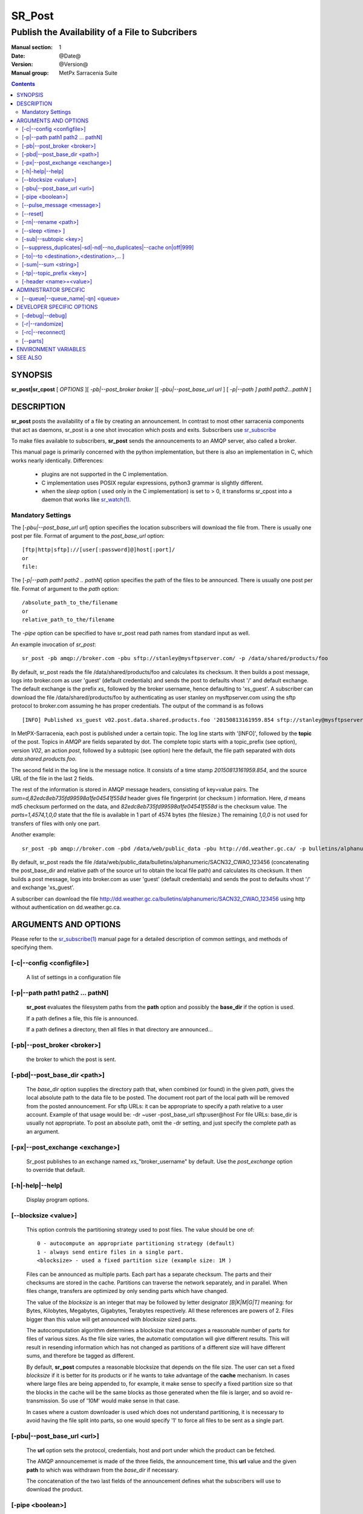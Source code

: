 
=========
 SR_Post
=========

------------------------------------------------
Publish the Availability of a File to Subcribers
------------------------------------------------

:Manual section: 1 
:Date: @Date@
:Version: @Version@
:Manual group: MetPx Sarracenia Suite

.. contents::

SYNOPSIS
========

**sr_post|sr_cpost** [ *OPTIONS* ][ *-pb|--post_broker broker* ][ *-pbu|--post_base_url url* ] 
[ *-p|--path ] path1 path2...pathN* ]

DESCRIPTION
===========

**sr_post** posts the availability of a file by creating an announcement.
In contrast to most other sarracenia components that act as daemons,
sr_post is a one shot invocation which posts and exits.
Subscribers use `sr_subscribe <sr_subscribe.1.rst>`_  

To make files available to subscribers, **sr_post** sends the announcements 
to an AMQP server, also called a broker.  

This manual page is primarily concerned with the python implementation,
but there is also an implementation in C, which works nearly identically.
Differences:

 - plugins are not supported in the C implementation.
 - C implementation uses POSIX regular expressions, python3 grammar is slightly different.
 - when the *sleep* option ( used only in the C implementation) is set to > 0,
   it transforms sr_cpost into a daemon that works like `sr_watch(1) <sr_watch.1.rst>`_.  


Mandatory Settings
------------------

The [*-pbu|--post_base_url url*] option specifies the location 
subscribers will download the file from.  There is usually one post per file.
Format of argument to the *post_base_url* option::

       [ftp|http|sftp]://[user[:password]@]host[:port]/
       or
       file:

The [*-p|--path path1 path2 .. pathN*] option specifies the path of the files
to be announced. There is usually one post per file.
Format of argument to the *path* option::

       /absolute_path_to_the/filename
       or
       relative_path_to_the/filename

The *-pipe* option can be specified to have sr_post read path names from standard 
input as well.


An example invocation of *sr_post*::

 sr_post -pb amqp://broker.com -pbu sftp://stanley@mysftpserver.com/ -p /data/shared/products/foo 

By default, sr_post reads the file /data/shared/products/foo and calculates its checksum.
It then builds a post message, logs into broker.com as user 'guest' (default credentials)
and sends the post  to defaults vhost '/' and default exchange. The default exchange 
is the prefix *xs_* followed by the broker username, hence defaulting to 'xs_guest'.
A subscriber can download the file /data/shared/products/foo by authenticating as user stanley
on mysftpserver.com using the sftp protocol to broker.com assuming he has proper credentials.
The output of the command is as follows ::

 [INFO] Published xs_guest v02.post.data.shared.products.foo '20150813161959.854 sftp://stanley@mysftpserver.com/ /data/shared/products/foo' sum=d,82edc8eb735fd99598a1fe04541f558d parts=1,4574,1,0,0

In MetPX-Sarracenia, each post is published under a certain topic.
The log line starts with '[INFO]', followed by the **topic** of the
post. Topics in *AMQP* are fields separated by dot. The complete topic starts with
a topic_prefix (see option), version *V02*, an action *post*,
followed by a subtopic (see option) here the default, the file path separated with dots
*data.shared.products.foo*.

The second field in the log line is the message notice.  It consists of a time 
stamp *20150813161959.854*, and the source URL of the file in the last 2 fields.

The rest of the information is stored in AMQP message headers, consisting of key=value pairs.
The *sum=d,82edc8eb735fd99598a1fe04541f558d* header gives file fingerprint (or checksum
) information.  Here, *d* means md5 checksum performed on the data, and *82edc8eb735fd99598a1fe04541f558d*
is the checksum value. The *parts=1,4574,1,0,0* state that the file is available in 1 part of 4574 bytes
(the filesize.)  The remaining *1,0,0* is not used for transfers of files with only one part.

Another example::

 sr_post -pb amqp://broker.com -pbd /data/web/public_data -pbu http://dd.weather.gc.ca/ -p bulletins/alphanumeric/SACN32_CWAO_123456

By default, sr_post reads the file /data/web/public_data/bulletins/alphanumeric/SACN32_CWAO_123456
(concatenating the post_base_dir and relative path of the source url to obtain the local file path)
and calculates its checksum. It then builds a post message, logs into broker.com as user 'guest'
(default credentials) and sends the post to defaults vhost '/' and exchange 'xs_guest'.

A subscriber can download the file http://dd.weather.gc.ca/bulletins/alphanumeric/SACN32_CWAO_123456 using http
without authentication on dd.weather.gc.ca.


ARGUMENTS AND OPTIONS
=====================

Please refer to the `sr_subscribe(1) <sr_subscribe.1.rst>`_ manual page for a detailed description of 
common settings, and methods of specifying them.

[-c|--config <configfile>]
--------------------------

  A list of settings in a configuration file 

[-p|--path path1 path2 ... pathN]
---------------------------------

  **sr_post** evaluates the filesystem paths from the **path** option 
  and possibly the **base_dir** if the option is used.

  If a path defines a file, this file is announced.

  If a path defines a directory, then all files in that directory are
  announced... 

[-pb|--post_broker <broker>]
----------------------------

  the broker to which the post is sent.

[-pbd|--post_base_dir <path>]
-----------------------------

  The *base_dir* option supplies the directory path that,
  when combined (or found) in the given *path*, 
  gives the local absolute path to the data file to be posted.
  The document root part of the local path will be removed from the posted announcement.
  For sftp URLs: it can be appropriate to specify a path relative to a user account.
  Example of that usage would be:  -dr ~user  -post_base_url sftp:user@host  
  For file URLs: base_dir is usually not appropriate.  To post an absolute path, 
  omit the -dr setting, and just specify the complete path as an argument.

[-px|--post_exchange <exchange>]
--------------------------------

  Sr_post publishes to an exchange named *xs_*"broker_username" by default.
  Use the *post_exchange* option to override that default.

[-h|-help|--help]
-----------------

  Display program options.

[--blocksize <value>]
---------------------

  This option controls the partitioning strategy used to post files.
  The value should be one of::

     0 - autocompute an appropriate partitioning strategy (default)
     1 - always send entire files in a single part.
     <blocksize> - used a fixed partition size (example size: 1M )

  Files can be announced as multiple parts.  Each part has a separate checksum.
  The parts and their checksums are stored in the cache. Partitions can traverse
  the network separately, and in parallel.  When files change, transfers are
  optimized by only sending parts which have changed.  
  
  The value of the *blocksize*  is an integer that may be followed by  letter designator *[B|K|M|G|T]* meaning:
  for Bytes, Kilobytes, Megabytes, Gigabytes, Terabytes respectively.  All these references are powers of 2.
  Files bigger than this value will get announced with *blocksize* sized parts.
  
  The autocomputation algorithm determines a blocksize that encourages a reasonable number of parts
  for files of various sizes.  As the file size varies, the automatic computation will give different
  results.  This will result in resending information which has not changed as partitions of a different 
  size will have different sums, and therefore be tagged as different.  
  
  By default, **sr_post** computes a reasonable blocksize that depends on the file size.
  The user can set a fixed *blocksize* if it is better for its products or if he wants to
  take advantage of the **cache** mechanism.  In cases where large files are being appended to, for example,
  it make sense to specify a fixed partition size so that the blocks in the cache will be the 
  same blocks as those generated when the file is larger, and so avoid re-transmission.  So use 
  of '10M' would make sense in that case.  
  
  In cases where a custom downloader is used which does not understand partitioning, it is necessary
  to avoid having the file split into parts, so one would specify '1' to force all files to be sent
  as a single part.

[-pbu|--post_base_url <url>]
----------------------------

  The **url** option sets the protocol, credentials, host and port under
  which the product can be fetched.

  The AMQP announcememet is made of the three fields, the announcement time,
  this **url** value and the given **path** to which was withdrawn from the *base_dir*
  if necessary.

  The concatenation of the two last fields of the announcement defines
  what the subscribers will use to download the product. 

[-pipe <boolean>]
-----------------

  The pipe option is for sr_post to read the names of the files to post from standard input to read from
  redirected files, or piped output of other commands. Default is False, accepting file names only on the command line.

[--pulse_message <message>]
---------------------------

  Administrator option to send a message to all subscribers.  Similar to "wall" functionality.
  When this option is set, a pulse message is sent, ignoring any topic settings or files given as arguments.

[--reset]
---------

  When one has used **--suppress_duplicates|--cache**, this option empties the cache.


[-rn|--rename <path>]
---------------------

  With the *rename*  option, the user can suggest a destination path to its files. If the given
  path ends with '/' it suggests a directory path...  If it doesn't, the option specifies a file renaming.

[--sleep <time> ]
-----------------

   **This option is only available in the c implementation (sr_cpost)**

   When the option is set, it transforms cpost into a sr_watch, with *sleep* being the time to wait between 
   generating events.  When files are written frequently, it is counter productive to produce a post for 
   every change, as it can produce a continuous stream of changes where the transfers cannot be done quickly 
   enough to keep up.  In such circumstances, one can group all changes made to a file
   in *sleep* time, and produce a single post.

   NOTE::
       in sr_cpost, when combined with force_polling (see `sr_watch(1) <sr_watch.1.rst>`_ ) the sleep 
       interval should not be less than about five seconds, as it may miss posting some files.

   

[-sub|--subtopic <key>]
-----------------------

  The subtopic default can be overwritten with the *subtopic* option.


[--suppress_duplicates|-sd|-nd|--no_duplicates|--cache on|off|999]
------------------------------------------------------------------

  Avoid posting duplicates. When posting directories, this option caches
  what was posted and will post only files (or parts of files) that were new
  when invoked again. 
 
  Over time the number of files in the cache can grow too large, and so it is cleaned out of
  old entries.  The default lifetime of a cache entry is five minutes (300 seconds). This
  lifetime can be overridden with a time interval as argument ( the 999 above ).

  If duplicate suppression is in use,  one should ensure that a fixed **blocksize** is
  used ( set to a value other than 0 ) as otherwise blocksize will vary as files grow,
  and much duplicate data transfer will result.

[-to|--to <destination>,<destination>,... ]
-------------------------------------------

  A comma-separated list of destination clusters to which the posted data should be sent.
  Ask pump administrators for a list of valid destinations.

  Default: the hostname of the broker.

  *FIXME: a good list of destination should be discoverable.*

[-sum|--sum <string>]
---------------------

  All file posts include a checksum.  The *sum* option specifies how to calculate the it.
  It is a comma separated string.  Valid checksum flags are ::

    [0|n|d|s|N|z]
    where 0 : no checksum... value in post is a random integer (only for testing/debugging.)
          d : do md5sum on file content (default for now, compatibility)
          n : do md5sum checksum on filename
          N : do SHA512 checksum on filename
          s : do SHA512 on file content (default in future)
          z,a : calculate checksum value using algorithm a and assign after download.

  Then using a checksum script, it must be registered with the pumping network, so that consumers
  of the postings have access to the algorithm.


[-tp|--topic_prefix <key>]
--------------------------

  *Not usually used*
  By default, the topic is made of the default topic_prefix : version *V02*, an action *post*,
  followed by the default subtopic: the file path separated with dots (dot being the topic separator for amqp).
  You can overwrite the topic_prefix by setting this option.



[-header <name>=<value>]
------------------------

  Add a <name> header with the given value to advertisements. Used to pass strings as metadata.




ADMINISTRATOR SPECIFIC
======================

[--queue|--queue_name|-qn] <queue>
----------------------------------

  If a client wants a product to be reannounced,
  the broker administrator can use *sr_post*  and publish
  directly into the client's queue. The client could provide
  his queue_name... or the administrator would find it on
  the broker... From the log where the product was processed on
  the broker, the administrator would find all the messages
  properties. The administrator should pay attention on slight
  differences between the logs properties and the *sr_post* arguments.
  The logs would mention *from_cluster*  *to_clusters* and associated
  values...  **sr_post** arguments would be *-cluster* and  *-to*
  respectively. The administrator would execute **sr_post**, providing
  all the options and setting everything found in the log plus 
  *-queue_name q_....*



DEVELOPER SPECIFIC OPTIONS
==========================

[-debug|--debug]
----------------

  put more messages in the log.

[-r|--randomize]
----------------

  If a file is posted in several blocks, the posting order
  is randomized so that the subcriber receives them out of order.

[-rc|--reconnect]
-----------------

  If a file is posted in several blocks, reconnect to the broker
  for every post. 

[--parts]
---------

  The usual usage of the *blocksize* option is described above, which is what is usually used to set
  the *parts* header in the messages produced, however there are a number of ways of using the parts flag 
  that are not generally useful aside from within development.
  In addition to the user oriented *blocksize* specifications listed before, any valid 'parts' header, as given in the 
  parts header (e.g. 'i,1,150,0,0') .  One can also specify an alternate basic blocksize for the automatic 
  algorithm by giving it after the '0', (eg. '0,5') will use 5 bytes (instead of 50M) as the basic block size, so one
  can see how the algorithm works.


ENVIRONMENT VARIABLES
=====================

In the C implementation (sr_cpost), if the SR_CONFIG_EXAMPLES variable is set, then the *add* directive can be used
to copy examples into the user's directory for use and/or customization.

An entry in the ~/.config/sarra/default.conf (created via sr_subscribe edit default.conf )
could be used to set the variable::

  declare env SR_CONFIG_EXAMPLES=/usr/lib/python3/dist-packages/sarra/examples

the value should be available from the output of a list command from the python
implementation.



SEE ALSO
========

`sr_report(7) <sr_report.7.rst>`_ - the format of report messages.

`sr_report(1) <sr_report.1.rst>`_ - process report messages.

`sr_post(7) <sr_post.7.rst>`_ - the format of announcement messages.

`sr_sarra(8) <sr_sarra.8.rst>`_ - Subscribe, Acquire, and ReAdvertise tool.

`sr_subscribe(1) <sr_subscribe.1.rst>`_ - the http-only download client.

`sr_watch(1) <sr_watch.1.rst>`_ - the directory watching daemon.



